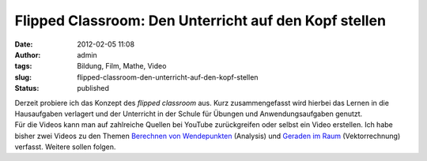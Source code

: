 Flipped Classroom: Den Unterricht auf den Kopf stellen
######################################################
:date: 2012-02-05 11:08
:author: admin
:tags: Bildung, Film, Mathe, Video
:slug: flipped-classroom-den-unterricht-auf-den-kopf-stellen
:status: published

| Derzeit probiere ich das Konzept des *flipped classroom* aus. Kurz
  zusammengefasst wird hierbei das Lernen in die Hausaufgaben verlagert
  und der Unterricht in der Schule für Übungen und Anwendungsaufgaben
  genutzt.
| Für die Videos kann man auf zahlreiche Quellen bei YouTube
  zurückgreifen oder selbst ein Video erstellen. Ich habe bisher zwei
  Videos zu den Themen `Berechnen von
  Wendepunkten <http://wiki.zum.de/Benutzer:Bakera/Wendepunkte>`__
  (Analysis) und `Geraden im
  Raum <http://wiki.zum.de/Benutzer:Bakera/Geraden_im_Raum>`__
  (Vektorrechnung) verfasst. Weitere sollen folgen.
